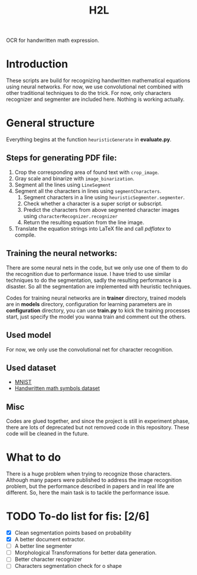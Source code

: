 #+TITLE: H2L

OCR for handwritten math expression.

* Introduction
These scripts are build for recognizing handwritten mathematical equations using neural networks. For now, we use convolutional net combined with other traditional techniques to do the trick. For now, only characters recognizer and segmenter are included here. Nothing is working actually.

* General structure
Everything begins at the function =heuristicGenerate= in *evaluate.py*.
** Steps for generating PDF file:
1. Crop the corresponding area of found text with =crop_image=.
2. Gray scale and binarize with =image_binarization=.
3. Segment all the lines using =LineSegment=
4. Segment all the characters in lines using =segmentCharacters=.
   1) Segment characters in a line using =heuristicSegmenter.segmenter=.
   2) Check whether a character is a super script or subscript.
   3) Predict the characters from above segmented character images using =characterRecognizer.recognizer=
   4) Return the resulting equation from the line image.
5. Translate the equation strings into LaTeX file and call /pdflatex/ to compile.

** Training the neural networks:
There are some neural nets in the code, but we only use one of them to do the recognition due to performance issue. I have tried to use similar techniques to do the segmentation, sadly the resulting performance is a disaster. So all the segmentation are implemented with heuristic techniques.

Codes for training neural networks are in *trainer* directory, trained models are in *models* directory, configuration for learning parameters are in *configuration* directory, you can use *train.py* to kick the training processes start, just specify the model you wanna train and comment out the others.

** Used model
For now, we only use the convolutional net for character recognition.

** Used dataset
+ [[http://yann.lecun.com/exdb/mnist/][MNIST]]
+ [[https://www.kaggle.com/xainano/handwrittenmathsymbols][Handwritten math symbols dataset]]

** Misc
Codes are glued together, and since the project is still in experiment phase, there are lots of deprecated but not removed code in this repository. These code will be cleaned in the future.

* What to do
There is a huge problem when trying to recognize those characters. Although many papers were published to address the image recognition problem, but the performance described in papers and in real life are different. So, here the main task is to tackle the performance issue.

* TODO To-do list for fis: [2/6]
 + [X] Clean segmentation points based on probability
 + [X] A better document extractor.
 + [ ] A better line segmenter
 + [ ] Morphological Transformations for better data generation.
 + [ ] Better character recognizer
 + [ ] Characters segmentation check for o shape

#  LocalWords:  Binarize py LaTeX pdflatex convolutional H2L binarize
#  LocalWords:  binarization dataset Mnist IAM
